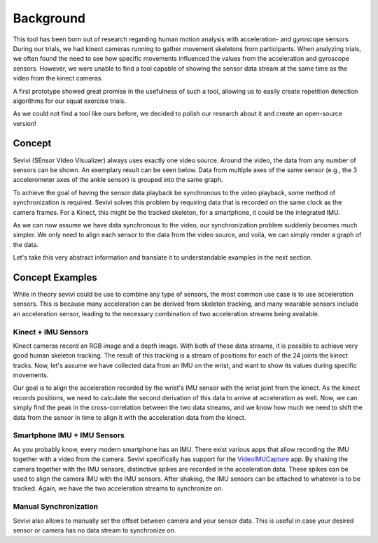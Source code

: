 ==========
Background
==========

This tool has been born out of research regarding human motion analysis with acceleration- and gyroscope sensors.
During our trials, we had kinect cameras running to gather movement skeletons from participants.
When analyzing trials, we often found the need to see how specific movements influenced the values from the acceleration
and gyroscope sensors.
However, we were unable to find a tool capable of showing the sensor data stream at the same time as the video from
the kinect cameras.

A first prototype showed great promise in the usefulness of such a tool, allowing us to easily create repetition
detection algorithms for our squat exercise trials.

As we could not find a tool like ours before, we decided to polish our research about it and create an open-source
version!

Concept
-------

Sevivi (SEnsor VIdeo VIsualizer) always uses exactly one video source.
Around the video, the data from any number of sensors can be shown.
An exemplary result can be seen below.
Data from multiple axes of the same sensor (e.g., the 3 accelerometer axes of the ankle sensor) is grouped into the same graph.

.. image:: docs/images/sevivi-screenshot.jpg
   :width: 600

To achieve the goal of having the sensor data playback be synchronous to the video playback, some method of synchronization is required.
Sevivi solves this problem by requiring data that is recorded on the same clock as the camera frames.
For a Kinect, this might be the tracked skeleton, for a smartphone, it could be the integrated IMU.

As we can now assume we have data synchronous to the video, our synchronization problem suddenly becomes much simpler.
We only need to align each sensor to the data from the video source, and voilà, we can simply render a graph of the data.

Let's take this very abstract information and translate it to understandable examples in the next section.

Concept Examples
----------------

While in theory sevivi could be use to combine any type of sensors, the most common use case is to use acceleration sensors.
This is because many acceleration can be derived from skeleton tracking, and many wearable sensors include an acceleration sensor,
leading to the necessary combination of two acceleration streams being available.

Kinect + IMU Sensors
********************

Kinect cameras record an RGB image and a depth image. With both of these data streams, it is possible to achieve very
good human skeleton tracking.
The result of this tracking is a stream of positions for each of the 24 joints the kinect tracks.
Now, let's assume we have collected data from an IMU on the wrist, and want to show its values during specific movements.

Our goal is to align the acceleration recorded by the wrist's IMU sensor with the wrist joint from the kinect.
As the kinect records positions, we need to calculate the second derivation of this data to arrive at acceleration as well.
Now, we can simply find the peak in the cross-correlation between the two data streams, and we know how much we need to shift
the data from the sensor in time to align it with the acceleration data from the kinect.

Smartphone IMU + IMU Sensors
****************************

As you probably know, every modern smartphone has an IMU.
There exist various apps that allow recording the IMU together with a video from the camera.
Sevivi specifically has support for the VideoIMUCapture_ app.
By shaking the camera together with the IMU sensors, distinctive spikes are recorded in the acceleration data.
These spikes can be used to align the camera IMU with the IMU sensors.
After shaking, the IMU sensors can be attached to whatever is to be tracked.
Again, we have the two acceleration streams to synchronize on.

Manual Synchronization
**********************

Sevivi also allows to manually set the offset between camera and your sensor data.
This is useful in case your desired sensor or camera has no data stream to synchronize on.

.. _VideoIMUCapture: https://github.com/DavidGillsjo/VideoIMUCapture-Android/